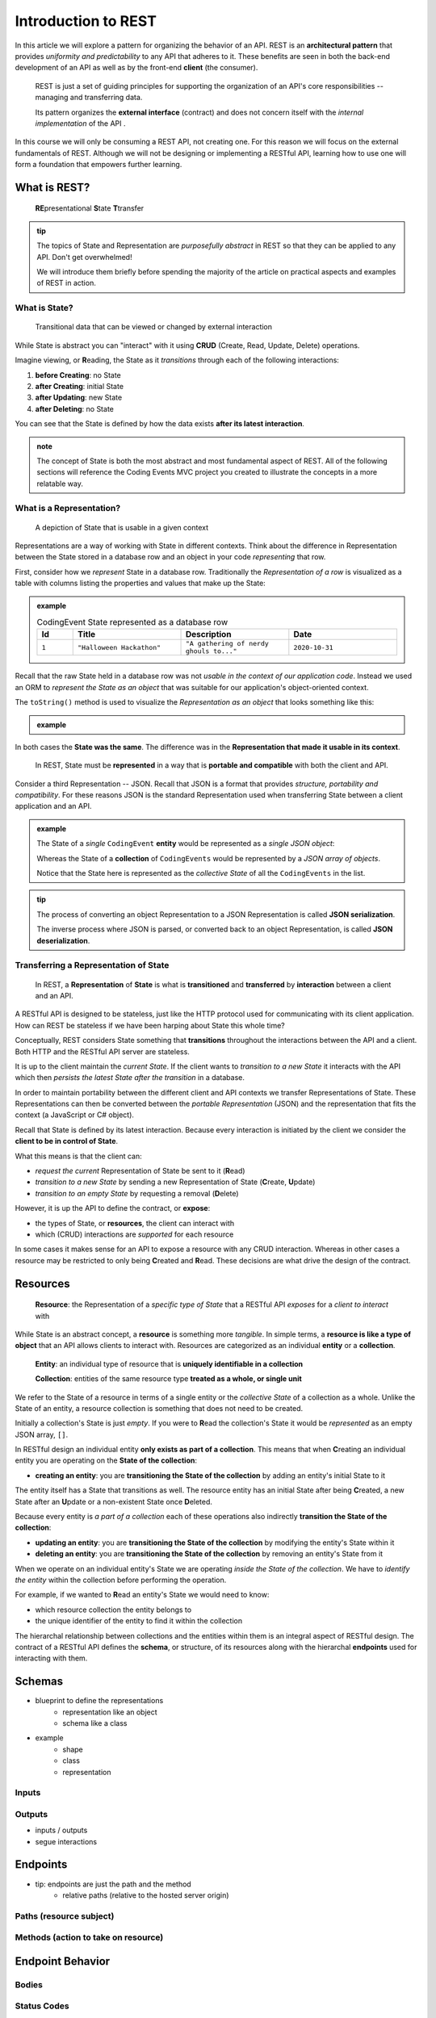 ====================
Introduction to REST
====================

In this article we will explore a pattern for organizing the behavior of an API. REST is an **architectural pattern** that provides *uniformity and predictability* to any API that adheres to it. These benefits are seen in both the back-end development of an API as well as by the front-end **client** (the consumer). 

   REST is just a set of guiding principles for supporting the organization of an API's core responsibilities -- managing and transferring data.
   
   Its pattern organizes the **external interface** (contract) and does not concern itself with the *internal implementation* of the API . 

In this course we will only be consuming a REST API, not creating one. For this reason we will focus on the external fundamentals of REST. Although we will not be designing or implementing a RESTful API, learning how to use one will form a foundation that empowers further learning. 

What is REST?
=============

   **RE**\presentational **S**\tate **T**\transfer

.. admonition:: tip

   The topics of State and Representation are *purposefully abstract* in REST so that they can be applied to any API. Don't get overwhelmed!
   
   We will introduce them briefly before spending the majority of the article on practical aspects and examples of REST in action.

What is State?
--------------

   Transitional data that can be viewed or changed by external interaction

While State is abstract you can "interact" with it using **CRUD** (Create, Read, Update, Delete) operations. 

Imagine viewing, or **R**\eading, the State as it *transitions* through each of the following interactions:

#. **before Creating**: no State
#. **after Creating**: initial State
#. **after Updating**: new State
#. **after Deleting**: no State

You can see that the State is defined by how the data exists **after its latest interaction**. 

.. admonition:: note

   The concept of State is both the most abstract and most fundamental aspect of REST. All of the following sections will reference the Coding Events MVC project you created to illustrate the concepts in a more relatable way. 

What is a Representation?
-------------------------

   A depiction of State that is usable in a given context

Representations are a way of working with State in different contexts. Think about the difference in Representation between the State stored in a database row and an object in your code *representing* that row. 

First, consider how we *represent* State in a database row. Traditionally the *Representation of a row* is visualized as a table with columns listing the properties and values that make up the State:

.. admonition:: example

   .. list-table:: CodingEvent State represented as a database row
      :widths: 10 30 30 30
      :header-rows: 1

      * - Id
        - Title
        - Description
        - Date
      * - ``1``
        - ``"Halloween Hackathon"``
        - ``"A gathering of nerdy ghouls to..."``
        - ``2020-10-31``
      
Recall that the raw State held in a database row was not *usable in the context of our application code*. Instead we used an ORM to *represent the State as an object* that was suitable for our application's object-oriented context. 

The ``toString()`` method is used to visualize the *Representation as an object* that looks something like this:

.. admonition:: example

   .. sourcecode:: js
      :caption: CodingEvent State represented as an object

      CodingEvent {
         Id: 1
         Title: "Halloween Hackathon!"
         Description: "A gathering of nerdy ghouls..."
         Date: 2020-10-31
      }

In both cases the **State was the same**. The difference was in the **Representation that made it usable in its context**. 

   In REST, State must be **represented** in a way that is **portable and compatible** with both the client and API.

Consider a third Representation -- JSON. Recall that JSON is a format that provides *structure, portability and compatibility*. For these reasons JSON is the standard Representation used when transferring State between a client application and an API. 

.. admonition:: example

   The State of a *single* ``CodingEvent`` **entity** would be represented as a *single JSON object*:

   .. sourcecode:: js
      :caption: CodingEvent State represented as a JSON object

      {
         "Id": 1
         "Title": "Halloween Hackathon!"
         "Description": "A gathering of nerdy ghouls..."
         "Date": "2020-10-31"
      }

   Whereas the State of a **collection** of ``CodingEvents`` would be represented by a *JSON array of objects*.

   .. sourcecode:: js
      :caption: The State of a collection of CodingEvents represented as a JSON array

      [
         {
            "Id": 1
            "Title": "Halloween Hackathon!"
            "Description": "A gathering of nerdy ghouls..."
            "Date": "2020-10-31"
         },
         ...
      ]

   Notice that the State here is represented as the *collective State* of all the ``CodingEvents`` in the list.

.. admonition:: tip

   The process of converting an object Representation to a JSON Representation is called **JSON serialization**.
   
   The inverse process where JSON is parsed, or converted back to an object Representation, is called **JSON deserialization**.

Transferring a Representation of State
--------------------------------------

   In REST, a **Representation** of **State** is what is **transitioned** and **transferred** by **interaction** between a client and an API.

A RESTful API is designed to be stateless, just like the HTTP protocol used for communicating with its client application. How can REST be stateless if we have been harping about State this whole time?

Conceptually, REST considers State something that **transitions** throughout the interactions between the API and a client. Both HTTP and the RESTful API server are stateless. 

It is up to the client maintain the *current State*. If the client wants to *transition to a new State* it interacts with the API which then *persists the latest State after the transition* in a database. 

In order to maintain portability between the different client and API contexts we transfer Representations of State. These Representations can then be converted between the *portable Representation* (JSON) and the representation that fits the context (a JavaScript or C# object).

Recall that State is defined by its latest interaction. Because every interaction is initiated by the client we consider the **client to be in control of State**.

What this means is that the client can:

- *request the current* Representation of State be sent to it (**R**\ead)
- *transition to a new State* by sending a new Representation of State (**C**\reate, **U**\pdate)
- *transition to an empty State* by requesting a removal (**D**\elete)

However, it is up the API to define the contract, or **expose**:

- the types of State, or **resources**, the client can interact with
- which (CRUD) interactions are *supported* for each resource 

In some cases it makes sense for an API to expose a resource with any CRUD interaction. Whereas in other cases a resource may be restricted to only being **C**\reated and **R**\ead. These decisions are what drive the design of the contract. 
   
Resources
=========

   **Resource**: the Representation of a *specific type of State* that a RESTful API *exposes* for a *client to interact* with

While State is an abstract concept, a **resource** is something more *tangible*. In simple terms, a **resource is like a type of object** that an API allows clients to interact with. Resources are categorized as an individual **entity** or a **collection**.

   **Entity**: an individual type of resource that is **uniquely identifiable in a collection**

   **Collection**: entities of the same resource type **treated as a whole, or single unit**

We refer to the State of a resource in terms of a single entity or the *collective State* of a collection as a whole. Unlike the State of an entity, a resource collection is something that does not need to be created. 

Initially a collection's State is just *empty*. If you were to **R**\ead the collection's State it would be *represented* as an empty JSON array, ``[]``.

In RESTful design an individual entity **only exists as part of a collection**. This means that when **C**\reating an individual entity you are operating on the **State of the collection**:

- **creating an entity**: you are **transitioning the State of the collection** by adding an entity's initial State to it

The entity itself has a State that transitions as well. The resource entity has an initial State after being **C**\reated, a new State after an **U**\pdate or a non-existent State once **D**\eleted. 

Because every entity is *a part of a collection* each of these operations also indirectly **transition the State of the collection**:

- **updating an entity**: you are **transitioning the State of the collection** by modifying the entity's State within it
- **deleting an entity**: you are **transitioning the State of the collection** by removing an entity's State from it

When we operate on an individual entity's State we are operating *inside the State of the collection*. We have to *identify the entity* within the collection before performing the operation.

For example, if we wanted to **R**\ead an entity's State we would need to know:

- which resource collection the entity belongs to
- the unique identifier of the entity to find it within the collection

The hierarchal relationship between collections and the entities within them is an integral aspect of RESTful design. The contract of a RESTful API defines the **schema**, or structure, of its resources along with the hierarchal **endpoints** used for interacting with them.

Schemas
=======

- blueprint to define the representations
   - representation like an object
   - schema like a class
- example
   - shape
   - class
   - representation

Inputs
------

Outputs
-------

- inputs / outputs
- segue interactions

Endpoints
=========

- tip: endpoints are just the path and the method
   - relative paths (relative to the hosted server origin)

Paths (resource subject)
-----

Methods (action to take on resource)
-------

Endpoint Behavior
=================

Bodies
-------

Status Codes
------------

- status code groups table
   - commons

Headers
-------

- common both
- common request
- common response

Documentation
=============

Shorthand
---------

Swagger
-------

- tip more than docs, link to codegen

Learning More
=============

list of links

- origin in a doctoral thesis
   - made even MORE generic to apply to software architecture as a whole
   - in practice we focus on the web based implementation
- maturity model
- good examples